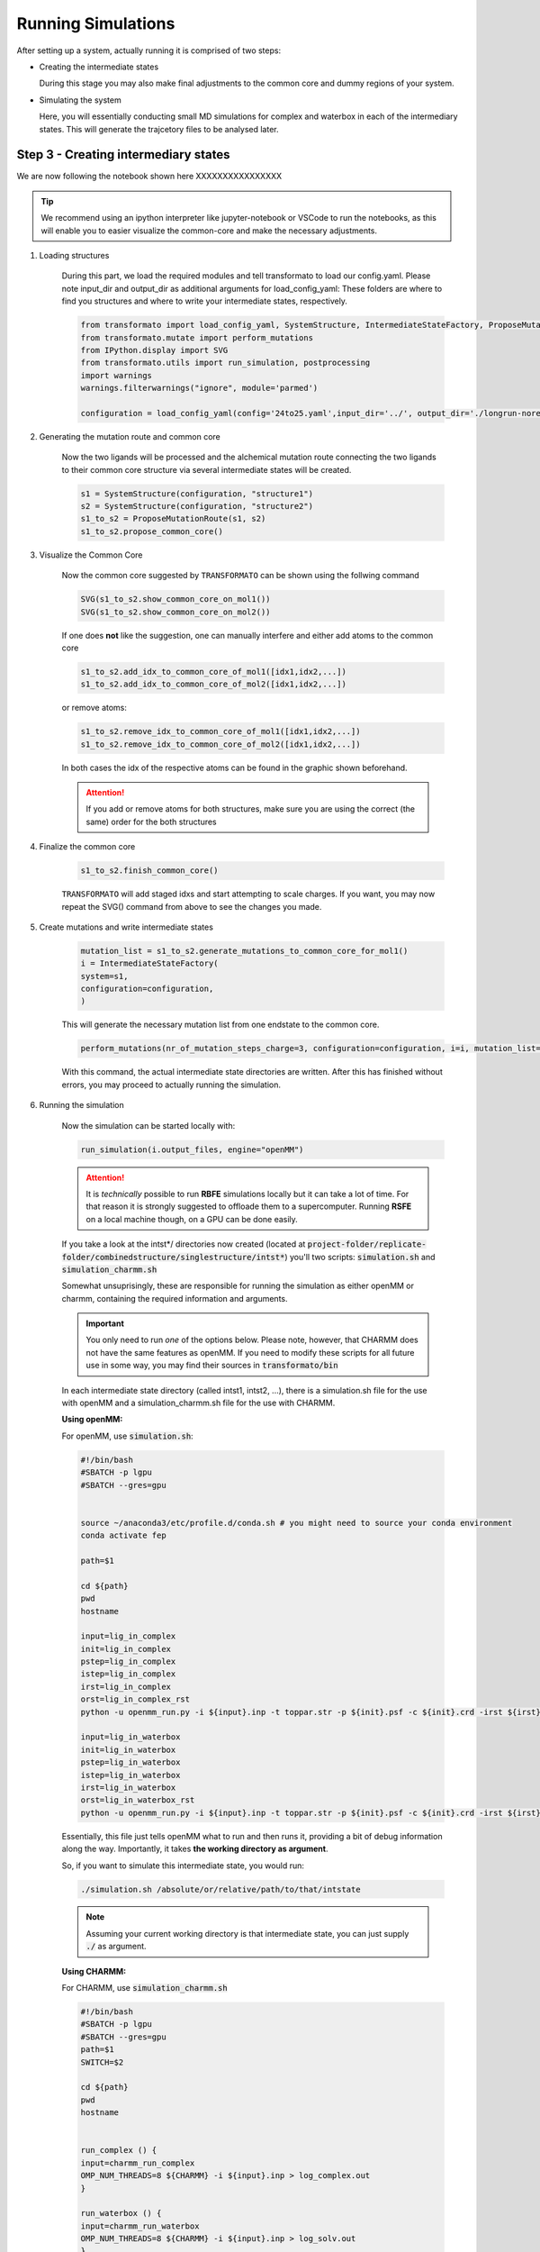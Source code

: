 

Running Simulations
======================

.. _rst_submitfiledesc:

.. seealso::
    If you are unsure or need inspiration, 
    the `transformato/notebooks <https://github.com/wiederm/transformato/tree/master/notebooks>`_ 
    folder has a number of detailed examples.

After setting up a system, actually running it is comprised of two steps:

+   Creating the intermediate states

    During this stage you may also make final adjustments to the common core and dummy regions of your system.

+   Simulating the system

    Here, you will essentially conducting small MD simulations for complex and 
    waterbox in each of the intermediary states. This will generate the trajcetory files to be analysed later.


Step 3 - Creating intermediary states
######################################

We are now following the notebook shown here XXXXXXXXXXXXXXXX

.. tip::
    We recommend using an ipython interpreter like jupyter-notebook or VSCode 
    to run the notebooks, as this will enable you to easier visualize the common-core 
    and make the necessary adjustments.


#. Loading structures

    During this part, we load the required modules and tell transformato to load our config.yaml. 
    Please note input_dir and output_dir as additional arguments for load_config_yaml: 
    These folders are where to find you structures and where to write your intermediate states, respectively.

    .. code-block:: python

        from transformato import load_config_yaml, SystemStructure, IntermediateStateFactory, ProposeMutationRoute
        from transformato.mutate import perform_mutations
        from IPython.display import SVG
        from transformato.utils import run_simulation, postprocessing
        import warnings
        warnings.filterwarnings("ignore", module='parmed')

        configuration = load_config_yaml(config='24to25.yaml',input_dir='../', output_dir='./longrun-norestraints-1/')

    .. object:: load_config_yaml

        These parameters need to be adjusted by the user
        
        .. option:: config

            path to your config yaml file

        .. option:: input_dir

            The path where your input structures are stored

        .. option:: output_dir

            The path to a folder where you want to write your intermediat states and later run the simulations


#. Generating the mutation route and common core

    Now the two ligands will be processed and the alchemical mutation route connecting the two ligands to their 
    common core structure via several intermediate states will be created.


    .. code-block:: python
        
        s1 = SystemStructure(configuration, "structure1")
        s2 = SystemStructure(configuration, "structure2")
        s1_to_s2 = ProposeMutationRoute(s1, s2)
        s1_to_s2.propose_common_core()


#. Visualize the Common Core

    Now the common core suggested by |trafo| can be shown using the follwing command

    .. code-block:: python

            SVG(s1_to_s2.show_common_core_on_mol1())
            SVG(s1_to_s2.show_common_core_on_mol2())

    If one does **not** like the suggestion, one can manually interfere and either add atoms to the common core 

    .. code-block:: python

        s1_to_s2.add_idx_to_common_core_of_mol1([idx1,idx2,...])
        s1_to_s2.add_idx_to_common_core_of_mol2([idx1,idx2,...])

    or remove atoms:

    .. code-block:: python

        s1_to_s2.remove_idx_to_common_core_of_mol1([idx1,idx2,...])
        s1_to_s2.remove_idx_to_common_core_of_mol2([idx1,idx2,...])

    In both cases the idx of the respective atoms can be found in the graphic shown beforehand.

    .. attention::

        If you add or remove atoms for both structures, make sure 
        you are using the correct (the same) order for the both structures


#. Finalize the common core

    .. code-block:: python

        s1_to_s2.finish_common_core()

    |trafo| will add staged idxs and start attempting to scale charges. 
    If you want, you may now repeat the SVG() command from above to see 
    the changes you made.


#. Create mutations and write intermediate states


    .. code-block:: python

        mutation_list = s1_to_s2.generate_mutations_to_common_core_for_mol1()
        i = IntermediateStateFactory(
        system=s1,
        configuration=configuration,
        )

    This will generate the necessary mutation list from one endstate to the common core.

    .. code-block:: python

        perform_mutations(nr_of_mutation_steps_charge=3, configuration=configuration, i=i, mutation_list=mutation_list)

    With this command, the actual intermediate state directories are written. After this has finished without errors, you may proceed to actually running the simulation.

    .. object:: perform_mutations

        If needed you can adjust the amount of intermediate steps here
        
        .. option:: nr_of_mutation_steps_charge (default: 5)

            how many intermediate states should be created to scale 
            the charges of the atoms in the dummy region

        .. option:: nr_of_mutation_steps_cc (default: 5)

            how many intermediate states should be created to interpolate
            parameters between the two common core regions. This is only necessary for 
            ligand 1!

#. Running the simulation

    Now the simulation can be started locally with:

    .. code-block:: python

        run_simulation(i.output_files, engine="openMM")

    .. object:: engine (["openMM","CHARMM"])

        you can decide whether you want to use openMM or CHARMM

        .. note::

            openMM is already available in the conda ``fep`` environment, CHARMM needs
            to be installed by oneself. 


    .. attention::

        It is *technically* possible to run **RBFE** simulations locally but it can 
        take a lot of time. For that reason it is strongly suggested to offloade them to a 
        supercomputer. Running **RSFE** on a local machine though, on a GPU can be done easily. 

    If you take  a look at the intst*/ directories now created
    (located at :code:`project-folder/replicate-folder/combinedstructure/singlestructure/intst*`) you'll 
    two scripts: :code:`simulation.sh` and :code:`simulation_charmm.sh`

    Somewhat unsuprisingly, these are responsible for running the simulation as 
    either openMM or charmm, containing the required information and arguments.

    .. important::
        You only need to run *one* of the options below. Please note, however,
        that CHARMM does not have the same features as openMM. If you need to
        modify these scripts for all future use in some way, you may find their 
        sources in :code:`transformato/bin`

    In each intermediate state directory (called intst1, intst2, ...), there is a simulation.sh file for the use with 
    openMM and a simulation_charmm.sh file for the use with CHARMM.

    **Using openMM:**

    For openMM, use :code:`simulation.sh`:

    .. code-block:: bash

        #!/bin/bash
        #SBATCH -p lgpu
        #SBATCH --gres=gpu


        source ~/anaconda3/etc/profile.d/conda.sh # you might need to source your conda environment
        conda activate fep

        path=$1

        cd ${path}
        pwd
        hostname

        input=lig_in_complex
        init=lig_in_complex
        pstep=lig_in_complex
        istep=lig_in_complex
        irst=lig_in_complex
        orst=lig_in_complex_rst
        python -u openmm_run.py -i ${input}.inp -t toppar.str -p ${init}.psf -c ${init}.crd -irst ${irst}.rst -orst ${irst} -odcd ${istep}.dcd &> complex_out.log 

        input=lig_in_waterbox
        init=lig_in_waterbox
        pstep=lig_in_waterbox
        istep=lig_in_waterbox
        irst=lig_in_waterbox
        orst=lig_in_waterbox_rst
        python -u openmm_run.py -i ${input}.inp -t toppar.str -p ${init}.psf -c ${init}.crd -irst ${irst}.rst -orst ${irst} -odcd ${istep}.dcd  &> waterbox_out.log 

    Essentially, this file just tells openMM what to run and then runs it, 
    providing a bit of debug information along the way. Importantly, it 
    takes **the working directory as argument**.

    So, if you want to simulate this intermediate state, you would run:

    .. code-block:: bash
        
        ./simulation.sh /absolute/or/relative/path/to/that/intstate

    .. note:: 
        
        Assuming your current working directory is that intermediate state,
        you can just supply :code:`./` as argument.


    **Using CHARMM:**

    For CHARMM, use :code:`simulation_charmm.sh`

    .. code-block:: bash

        #!/bin/bash
        #SBATCH -p lgpu
        #SBATCH --gres=gpu
        path=$1
        SWITCH=$2

        cd ${path}
        pwd
        hostname


        run_complex () {
        input=charmm_run_complex
        OMP_NUM_THREADS=8 ${CHARMM} -i ${input}.inp > log_complex.out
        }

        run_waterbox () {
        input=charmm_run_waterbox
        OMP_NUM_THREADS=8 ${CHARMM} -i ${input}.inp > log_solv.out
        }


        case ${SWITCH} in
        1)
        run_complex
        ;;
        2)
        run_complex
        run_waterbox
        ;;
        esac

    Importantly, unlike openMM this takes **two arguments**: The path, same as before, 
    and a CASE statement. You need to run both, so that will always be 2 for you. 
    You also need to have the ${CHARMM} system variable defined.

    So, to run the simulation using CHARMM:

    .. code-block:: bash

        ./simulation_charmm.sh /absolute/or/relative/path/to/your/intstate 2


#. Automation and offloading to a cluster


    There are two methods to automate running simulations:

    +   Running it from the ``submit.ipynb``
        
        Has the advantage of no extra step being necessary, but pythons multiprocessing facilities can be
        capricious. This variant also does not allow inspection of the intermediate states before submission.

        If you'd like this option, add this code to the bottom of your ``submit.ipynb``:

        .. code-block:: python

            import os
            import glob
            import subprocess

            wd = os.getcwd()
            output_files = glob.glob(wd + f"/{folder}/*/*/intst*", recursive = True) 
                # Whether {folder} is necessary depends on your folder setup 
                # relative to your working directory -
                # in general, this should point to your intst** folders

            for path in sorted(output_files):
                print(f"Start sampling for: {path}")
                exe = subprocess.Popen(["ssh", "your clustername", "sbatch", f"{str(path)}/simulation.sh", str(path)], text=True, stdout=subprocess.PIPE )
                output = exe.stdout.read()
                print(output)

        You will have to replace **your-clustername** and modify the paths according to your setup.

    +   Running it via script

        Has the advantage of allowing inspection beforehand and being more reliable,
        as well as allowing the modification of cluster instructions during submit.

        To use, create a script similar to this:

        .. code-block:: bash

            for {i} in ./**/**/intst**/; #This assumes you start from the directory above the initial structure directory - you may change as necessary.
            do cd ${i}; # to prevent issues, it is preferred to switch to the script directory
            sbash simulation.sh; # sbash being the command for the workload manager slurm - you may need to replace as necessary.
            cd ../../..; # switch working directory back to original so next loop starts properly
            done;

        If you run this from the folder containing the replicate directories, 
        any correctly built |trafo| replicate should be submitted to run. 
        You can modify the loop glob to restrict the script to certain directories.



.. |trafo| replace:: :math:`\texttt{TRANSFORMATO}`